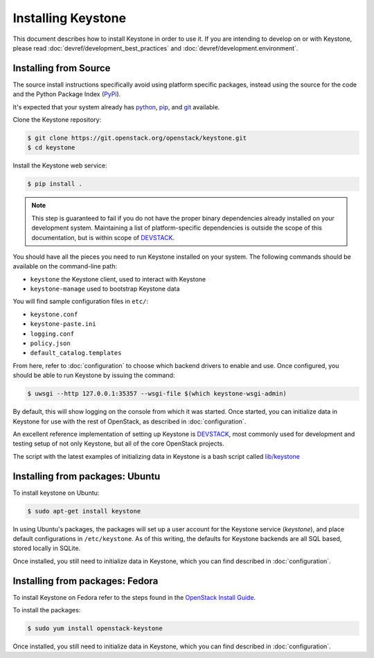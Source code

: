..
      Copyright 2012 OpenStack Foundation
      Copyright 2012 Nebula, Inc
      All Rights Reserved.

      Licensed under the Apache License, Version 2.0 (the "License"); you may
      not use this file except in compliance with the License. You may obtain
      a copy of the License at

      http://www.apache.org/licenses/LICENSE-2.0

      Unless required by applicable law or agreed to in writing, software
      distributed under the License is distributed on an "AS IS" BASIS, WITHOUT
      WARRANTIES OR CONDITIONS OF ANY KIND, either express or implied. See the
      License for the specific language governing permissions and limitations
      under the License.

===================
Installing Keystone
===================

This document describes how to install Keystone in order to use it. If you are
intending to develop on or with Keystone, please read
:doc:`devref/development_best_practices` and
:doc:`devref/development.environment`.

Installing from Source
----------------------

The source install instructions specifically avoid using platform specific
packages, instead using the source for the code and the Python Package Index
(PyPi_).

.. _PyPi: http://pypi.python.org/pypi

It's expected that your system already has python_, pip_, and git_ available.

.. _python: http://www.python.org
.. _pip: http://www.pip-installer.org/en/latest/installing.html
.. _git: http://git-scm.com/

Clone the Keystone repository:

.. code-block:: bash

    $ git clone https://git.openstack.org/openstack/keystone.git
    $ cd keystone

Install the Keystone web service:

.. code-block:: bash

    $ pip install .

.. NOTE::

    This step is guaranteed to fail if you do not have the proper binary
    dependencies already installed on your development system. Maintaining a
    list of platform-specific dependencies is outside the scope of this
    documentation, but is within scope of DEVSTACK_.

You should have all the pieces you need to run Keystone installed on your
system. The following commands should be available on the command-line path:

* ``keystone`` the Keystone client, used to interact with Keystone
* ``keystone-manage`` used to bootstrap Keystone data

You will find sample configuration files in ``etc/``:

* ``keystone.conf``
* ``keystone-paste.ini``
* ``logging.conf``
* ``policy.json``
* ``default_catalog.templates``

From here, refer to :doc:`configuration` to choose which backend drivers to
enable and use. Once configured, you should be able to run Keystone by issuing
the command:

.. code-block:: bash

    $ uwsgi --http 127.0.0.1:35357 --wsgi-file $(which keystone-wsgi-admin)

By default, this will show logging on the console from which it was started.
Once started, you can initialize data in Keystone for use with the rest of
OpenStack, as described in :doc:`configuration`.

An excellent reference implementation of setting up Keystone is DEVSTACK_,
most commonly used for development and testing setup of not only Keystone,
but all of the core OpenStack projects.

.. _DEVSTACK: https://docs.openstack.org/developer/devstack/

The script with the latest examples of initializing data in Keystone is a
bash script called `lib/keystone`_

.. _lib/keystone: https://git.openstack.org/cgit/openstack-dev/devstack/tree/lib/keystone

Installing from packages: Ubuntu
--------------------------------

To install keystone on Ubuntu:

.. code-block:: bash

    $ sudo apt-get install keystone

In using Ubuntu's packages, the packages will set up a user account for
the Keystone service (`keystone`), and place default configurations in
``/etc/keystone``. As of this writing, the defaults for Keystone backends are
all SQL based, stored locally in SQLite.

Once installed, you still need to initialize data in Keystone, which you can
find described in :doc:`configuration`.

Installing from packages: Fedora
--------------------------------

To install Keystone on Fedora refer to the steps found in the `OpenStack
Install Guide`_.

To install the packages:

.. code-block:: bash

    $ sudo yum install openstack-keystone

Once installed, you still need to initialize data in Keystone, which you can
find described in :doc:`configuration`.

.. _`OpenStack Install Guide`: https://docs.openstack.org/liberty/install-guide-rdo/keystone-install.html
